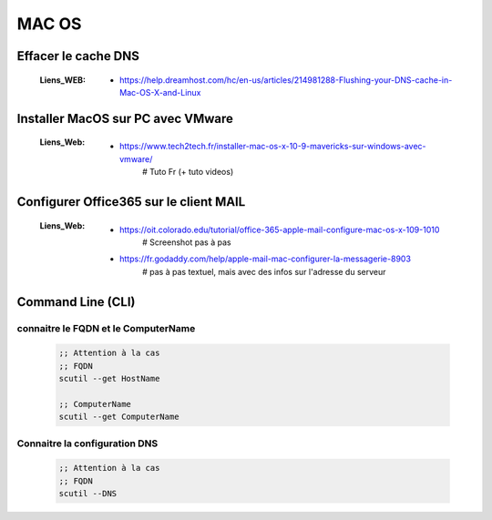 ======
MAC OS
======

--------------------
Effacer le cache DNS
--------------------

    :Liens_WEB:
            * https://help.dreamhost.com/hc/en-us/articles/214981288-Flushing-your-DNS-cache-in-Mac-OS-X-and-Linux

----------------------------------
Installer MacOS sur PC avec VMware
----------------------------------

    :Liens_Web:
            * https://www.tech2tech.fr/installer-mac-os-x-10-9-mavericks-sur-windows-avec-vmware/
                # Tuto Fr (+ tuto videos)


---------------------------------------
Configurer Office365 sur le client MAIL
---------------------------------------

    :Liens_Web:
            * https://oit.colorado.edu/tutorial/office-365-apple-mail-configure-mac-os-x-109-1010
                # Screenshot pas à pas

            * https://fr.godaddy.com/help/apple-mail-mac-configurer-la-messagerie-8903
                # pas à pas textuel, mais avec des infos sur l'adresse du serveur

------------------
Command Line (CLI)
------------------

connaitre le FQDN et le ComputerName
------------------------------------

    .. code:: shell

        ;; Attention à la cas
        ;; FQDN
        scutil --get HostName

        ;; ComputerName
        scutil --get ComputerName


Connaitre la configuration DNS
------------------------------

    .. code:: shell

        ;; Attention à la cas
        ;; FQDN
        scutil --DNS